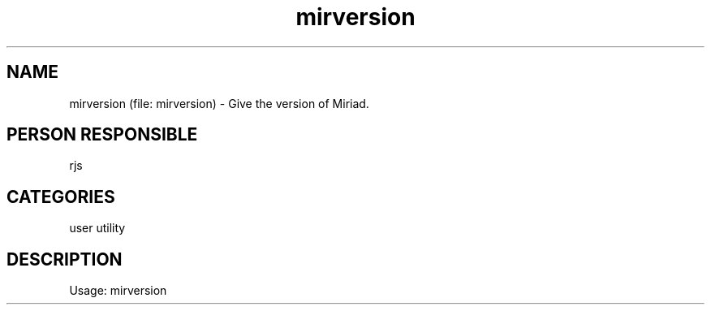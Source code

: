 .TH mirversion (file: mirversion) 1
.SH NAME
mirversion (file: mirversion) - Give the version of Miriad.
.SH PERSON RESPONSIBLE
rjs
.SH CATEGORIES
user utility
.SH DESCRIPTION
Usage: mirversion
